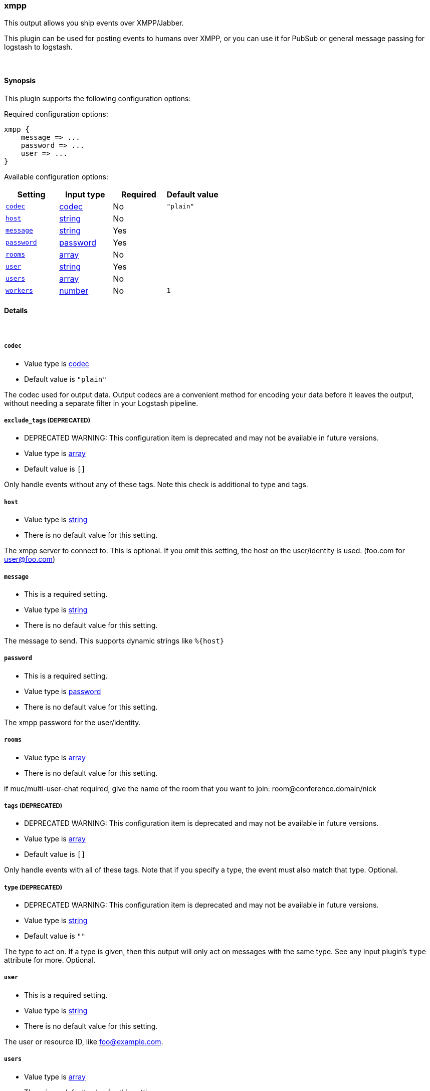 [[plugins-outputs-xmpp]]
=== xmpp

This output allows you ship events over XMPP/Jabber.

This plugin can be used for posting events to humans over XMPP, or you can
use it for PubSub or general message passing for logstash to logstash.

&nbsp;

==== Synopsis

This plugin supports the following configuration options:


Required configuration options:

[source,json]
--------------------------
xmpp {
    message => ... 
    password => ... 
    user => ... 
}
--------------------------



Available configuration options:

[cols="<,<,<,<m",options="header",]
|=======================================================================
|Setting |Input type|Required|Default value
| <<plugins-outputs-xmpp-codec>> |<<codec,codec>>|No|`"plain"`
| <<plugins-outputs-xmpp-host>> |<<string,string>>|No|
| <<plugins-outputs-xmpp-message>> |<<string,string>>|Yes|
| <<plugins-outputs-xmpp-password>> |<<password,password>>|Yes|
| <<plugins-outputs-xmpp-rooms>> |<<array,array>>|No|
| <<plugins-outputs-xmpp-user>> |<<string,string>>|Yes|
| <<plugins-outputs-xmpp-users>> |<<array,array>>|No|
| <<plugins-outputs-xmpp-workers>> |<<number,number>>|No|`1`
|=======================================================================


==== Details

&nbsp;

[[plugins-outputs-xmpp-codec]]
===== `codec` 

  * Value type is <<codec,codec>>
  * Default value is `"plain"`

The codec used for output data. Output codecs are a convenient method for encoding your data before it leaves the output, without needing a separate filter in your Logstash pipeline.

[[plugins-outputs-xmpp-exclude_tags]]
===== `exclude_tags`  (DEPRECATED)

  * DEPRECATED WARNING: This configuration item is deprecated and may not be available in future versions.
  * Value type is <<array,array>>
  * Default value is `[]`

Only handle events without any of these tags. Note this check is additional to type and tags.

[[plugins-outputs-xmpp-host]]
===== `host` 

  * Value type is <<string,string>>
  * There is no default value for this setting.

The xmpp server to connect to. This is optional. If you omit this setting,
the host on the user/identity is used. (foo.com for user@foo.com)

[[plugins-outputs-xmpp-message]]
===== `message` 

  * This is a required setting.
  * Value type is <<string,string>>
  * There is no default value for this setting.

The message to send. This supports dynamic strings like `%{host}`

[[plugins-outputs-xmpp-password]]
===== `password` 

  * This is a required setting.
  * Value type is <<password,password>>
  * There is no default value for this setting.

The xmpp password for the user/identity.

[[plugins-outputs-xmpp-rooms]]
===== `rooms` 

  * Value type is <<array,array>>
  * There is no default value for this setting.

if muc/multi-user-chat required, give the name of the room that
you want to join: room@conference.domain/nick

[[plugins-outputs-xmpp-tags]]
===== `tags`  (DEPRECATED)

  * DEPRECATED WARNING: This configuration item is deprecated and may not be available in future versions.
  * Value type is <<array,array>>
  * Default value is `[]`

Only handle events with all of these tags.  Note that if you specify
a type, the event must also match that type.
Optional.

[[plugins-outputs-xmpp-type]]
===== `type`  (DEPRECATED)

  * DEPRECATED WARNING: This configuration item is deprecated and may not be available in future versions.
  * Value type is <<string,string>>
  * Default value is `""`

The type to act on. If a type is given, then this output will only
act on messages with the same type. See any input plugin's `type`
attribute for more.
Optional.

[[plugins-outputs-xmpp-user]]
===== `user` 

  * This is a required setting.
  * Value type is <<string,string>>
  * There is no default value for this setting.

The user or resource ID, like foo@example.com.

[[plugins-outputs-xmpp-users]]
===== `users` 

  * Value type is <<array,array>>
  * There is no default value for this setting.

The users to send messages to

[[plugins-outputs-xmpp-workers]]
===== `workers` 

  * Value type is <<number,number>>
  * Default value is `1`

The number of workers to use for this output.
Note that this setting may not be useful for all outputs.

